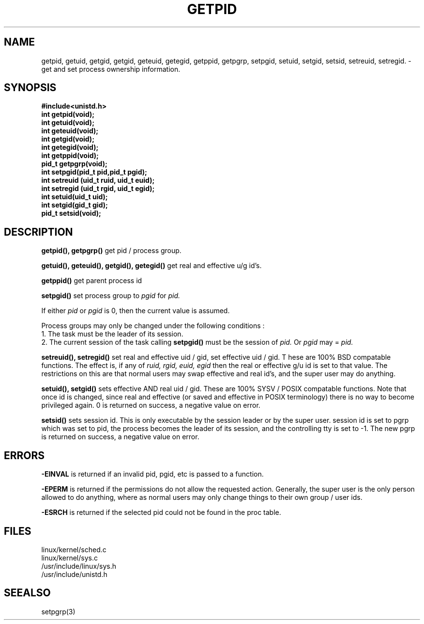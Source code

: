 .TH GETPID 2
.UC 4
.SH NAME
getpid, getuid, getgid, getgid, geteuid, getegid, getppid, getpgrp,  setpgid, setuid, setgid, setsid, setreuid, setregid. \- get and set process ownership information.
.SH SYNOPSIS
.nf
.B #include<unistd.h>
.B int getpid(void);
.B int getuid(void);
.B int geteuid(void);
.B int getgid(void);
.B int getegid(void);
.B int getppid(void);
.B pid_t getpgrp(void);
.B int setpgid(pid_t pid,pid_t pgid);
.B int setreuid (uid_t ruid, uid_t euid);
.B int setregid (uid_t rgid, uid_t egid);
.B int setuid(uid_t uid);
.B int setgid(gid_t gid);
.B pid_t setsid(void);
.fi
.SH DESCRIPTION 
.B getpid(), getpgrp()
get pid / process group.
.PP
.B getuid(), geteuid(), getgid(), getegid()
get real and effective u/g id's.
.PP
.B getppid()  
get parent process id
.PP
.B setpgid() 
set process group to 
.I pgid
for 
.I pid.
.PP
If either 
.I pid
or 
.I pgid
is 0, then the current value is assumed.
.PP
Process groups may only be changed under the following conditions : 
.br
1.  The task must be the leader of its session.
.br
2.  The current session of the task calling 
.B setpgid()
must be the session of 
.I pid. 
Or 
.I pgid 
may = 
.I pid.
.PP
.B setreuid(), setregid()
set real and effective uid / gid, set effective uid / gid.   T
hese are 100% BSD compatable functions.
The effect is, if any of
.I ruid, rgid, euid, egid
then the real or effective g/u id is set to that value.
The restrictions on this are that normal users
may swap effective and real id's, and the super user may do anything. 
.PP
.B setuid(), setgid()
sets effective AND real uid / gid.
These are 100% SYSV /  POSIX compatable functions.
Note that once id is changed, since real and effective
(or saved and effective in POSIX terminology) 
there is no way to become privileged again.
0 is returned on success, a negative value on error.
.PP
.B setsid()
sets session id.
This is only executable by the session leader or by the super user.
session id is set to pgrp which was set to pid,
the process becomes the leader of its session, 
and the controlling tty is set to -1.
The new pgrp is returned on success, a negative value on error.
.SH ERRORS
.B -EINVAL
is returned if an invalid pid, pgid, etc is passed to a function.
.PP
.B -EPERM
is returned if the permissions do not allow the requested action.
Generally, the super user is the only person allowed to do anything,
where as normal users may only change things to their own
group / user ids.
.PP
.B -ESRCH
is returned if the selected pid could not be found in the proc table.
.SH FILES
linux/kernel/sched.c
.br
linux/kernel/sys.c
.br
/usr/include/linux/sys.h
.br
/usr/include/unistd.h
.SH SEEALSO
setpgrp(3)
